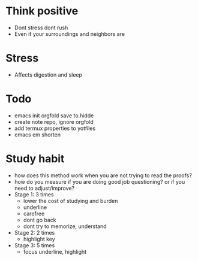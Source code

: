 * Think positive
+ Dont stress dont rush
+ Even if your surroundings and neighbors are

* Stress
+ Affects digestion and sleep


* Todo
+ emacs init orgfold save to.hidde 
+ create note repo, ignore orgfold
+ add termux properties to yotfiles
+ emacs em shorten

* Study habit
+ how does this method work when you are not trying to read the proofs?
+ how do you measure if you are doing good job questioning? or if you need to adjust/improve?
+ Stage 1: 3 times
  + lower the cost of studying and burden
  + underline
  + carefree
  + dont go back
  + dont try to memorize, understand
+ Stage 2: 2 times
  + highlight key
+ Stage 3: 5 times
  + focus underline, highlight
  
